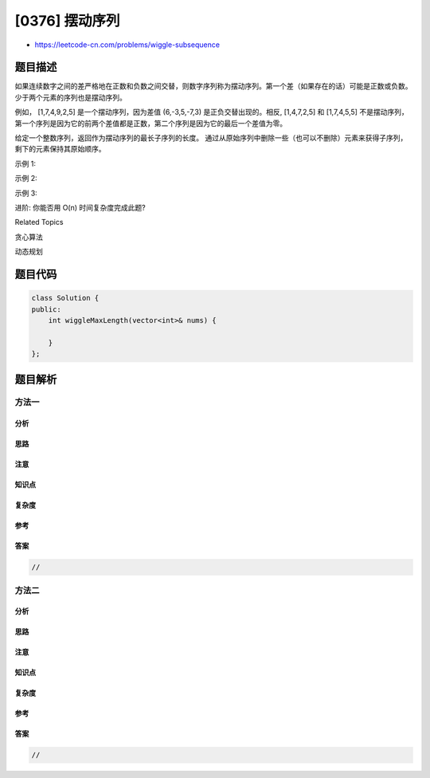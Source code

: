 [0376] 摆动序列
===============

-  https://leetcode-cn.com/problems/wiggle-subsequence

题目描述
--------

.. raw:: html

   <p>

如果连续数字之间的差严格地在正数和负数之间交替，则数字序列称为摆动序列。第一个差（如果存在的话）可能是正数或负数。少于两个元素的序列也是摆动序列。

.. raw:: html

   </p>

.. raw:: html

   <p>

例如， [1,7,4,9,2,5] 是一个摆动序列，因为差值
(6,-3,5,-7,3) 是正负交替出现的。相反, [1,4,7,2,5] 和 [1,7,4,5,5]
不是摆动序列，第一个序列是因为它的前两个差值都是正数，第二个序列是因为它的最后一个差值为零。

.. raw:: html

   </p>

.. raw:: html

   <p>

给定一个整数序列，返回作为摆动序列的最长子序列的长度。
通过从原始序列中删除一些（也可以不删除）元素来获得子序列，剩下的元素保持其原始顺序。

.. raw:: html

   </p>

.. raw:: html

   <p>

示例 1:

.. raw:: html

   </p>

.. raw:: html

   <pre><strong>输入: </strong>[1,7,4,9,2,5]
   <strong>输出: </strong>6 
   <strong>解释: </strong>整个序列均为摆动序列。
   </pre>

.. raw:: html

   <p>

示例 2:

.. raw:: html

   </p>

.. raw:: html

   <pre><strong>输入: </strong>[1,17,5,10,13,15,10,5,16,8]
   <strong>输出: </strong>7
   <strong>解释: </strong>这个序列包含几个长度为 7 摆动序列，其中一个可为[1,17,10,13,10,16,8]。</pre>

.. raw:: html

   <p>

示例 3:

.. raw:: html

   </p>

.. raw:: html

   <pre><strong>输入: </strong>[1,2,3,4,5,6,7,8,9]
   <strong>输出: </strong>2</pre>

.. raw:: html

   <p>

进阶: 你能否用 O(n) 时间复杂度完成此题?

.. raw:: html

   </p>

.. raw:: html

   <div>

.. raw:: html

   <div>

Related Topics

.. raw:: html

   </div>

.. raw:: html

   <div>

.. raw:: html

   <li>

贪心算法

.. raw:: html

   </li>

.. raw:: html

   <li>

动态规划

.. raw:: html

   </li>

.. raw:: html

   </div>

.. raw:: html

   </div>

题目代码
--------

.. code:: cpp

    class Solution {
    public:
        int wiggleMaxLength(vector<int>& nums) {

        }
    };

题目解析
--------

方法一
~~~~~~

分析
^^^^

思路
^^^^

注意
^^^^

知识点
^^^^^^

复杂度
^^^^^^

参考
^^^^

答案
^^^^

.. code:: cpp

    //

方法二
~~~~~~

分析
^^^^

思路
^^^^

注意
^^^^

知识点
^^^^^^

复杂度
^^^^^^

参考
^^^^

答案
^^^^

.. code:: cpp

    //
